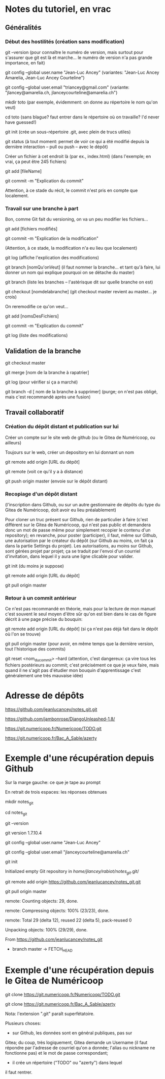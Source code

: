 * Notes du tutoriel, en vrac

** Généralités

*** Début des hostilités (création sans modification)

git --version
(pour connaître le numéro de version, mais surtout pour s'assurer
que git est là et marche... le numéro de version n'a pas grande
importance, en fait)

git config --global user.name "Jean-Luc Ancey"
(variantes: "Jean-Luc Ancey Amarelia, Jean-Luc Ancey Courteline")

git config --global user.email "triancey@gmail.com"
(variante: "jlancey@amarelia.ch, jlanceycourteline@amarelia.ch")

mkdir toto
(par exemple, évidemment: on donne au répertoire le nom qu'on veut)

cd toto
(sans blague? faut entrer dans le répertoire où on travaille?
I'd never have guessed!)

git init
(crée un sous-répertoire .git, avec plein de trucs utiles)

git status
(à tout moment: permet de voir ce qui a été modifié depuis
la dernière interaction -- pull ou push -- avec le dépôt)

Créer un fichier à cet endroit là (par ex., index.html)
(dans l'exemple; en vrai, ça peut être 245 fichiers)

git add [fileName]

git commit -m "Explication du commit"

Attention, à ce stade du récit, le commit n'est pris en
compte que localement.

*** Travail sur une branche à part

Bon, comme Git fait du versioning, on va un peu modifier
les fichiers...

git add [fichiers modifiés]

git commit -m "Explication de la modification"

(Attention, à ce stade, la modification n'a eu lieu
que localement)

git log
(affiche l'explication des modifications)

git branch [nomQu'onVeut]
(il faut nommer la branche... et tant qu'à faire, lui donner un nom
qui explique pourquoi on se détache du master)

git branch
(liste les branches -- l'astérisque dit sur quelle branche on est)

git checkout [nomdelabranche]
(git checkout master revient au master... je crois)

On reremodifie ce qu'on veut...

git add [nomsDesFichiers]

git commit -m "Explication du commit"

git log
(liste des modifications)

** Validation de la branche

git checkout master

git merge [nom de la branche à rapatrier]

git log
(pour vérifier si ça a marché)

git branch -d [ nom de la branche à supprimer]
(purge; on n'est pas obligé, mais c'est recommandé après une fusion)

** Travail collaboratif

*** Création du dépôt distant et publication sur lui

Créer un compte sur le site web de github (ou le Gitea de
Numéricoop, ou ailleurs)

Toujours sur le web, créer un depository en lui donnant un nom

git remote add origin [URL du dépôt]

git remote
(voit ce qu'il y a à distance)

git push origin master
(envoie sur le dépôt distant)

*** Recopiage d'un dépôt distant

(l'inscription dans Github, ou sur un autre gestionnaire de
dépôts du type du Gitea de Numéricoop, doit avoir eu lieu préalablement)

Pour cloner un truc présent sur Github, rien de particulier à faire
(c'est différent sur le Gitea de Numéricoop, qui n'est pas public et
demandera donc un mot de passe même pour simplement recopier le
contenu d'un repository); en revanche, pour poster (participer),
il faut, même sur Github, une autorisation par le créateur du dépôt
(sur Github au moins, on fait ça dans la partie Settings du projet).
Les autorisations, au moins sur Github, sont gérées projet par projet;
ça se traduit par l'envoi d'un courriel d'invitation, dans lequel il
y aura une ligne clicable pour valider.

git init
(du moins je suppose)

git remote add origin [URL du dépôt]

git pull origin master

*** Retour à un commit antérieur

Ce n'est pas recommandé en théorie, mais pour la lecture de mon
manuel c'est souvent le seul moyen d'être sûr qu'on est bien dans
le cas de figure décrit à une page précise du bouquin:

git remote add origin [URL du dépôt]
(si ça n'est pas déjà fait dans le dépôt où l'on se trouve)

git pull origin master
(pour avoir, en même temps que la dernière version, tout l'historique
des commits)

git reset <nom_du_commit> --hard
(attention, c'est dangereux: ça vire tous les fichiers postérieurs
au commit; c'est précisément ce que je veux faire, mais quand il ne
s'agit pas d'étudier mon bouquin d'apprentissage c'est généralement
une très mauvaise idée)

* Adresse de dépôts

https://github.com/jeanlucancey/notes_git.git

https://github.com/jambonrose/DjangoUnleashed-1.8/

https://git.numericoop.fr/Numericoop/TODO.git

https://git.numericoop.fr/Bac_A_Sable/azerty

* Exemple d'une récupération depuis Github

Sur la marge gauche: ce que je tape au prompt

En retrait de trois espaces: les réponses obtenues

mkdir notes_git

cd notes_git

git --version

   git version 1.7.10.4

git config --global user.name "Jean-Luc Ancey"

git config --global user.email "jlanceycourteline@amarelia.ch"

git init

   Initialized empty Git repository in /home/jlancey/rabiot/notes_git/.git/

git remote add origin https://github.com/jeanlucancey/notes_git.git

git pull origin master

   remote: Counting objects: 29, done.

   remote: Compressing objects: 100% (23/23), done.

   remote: Total 29 (delta 12), reused 22 (delta 5), pack-reused 0

   Unpacking objects: 100% (29/29), done.

   From https://github.com/jeanlucancey/notes_git

    * branch            master     -> FETCH_HEAD

* Exemple d'une récupération depuis le Gitea de Numéricoop

git clone https://git.numericoop.fr/Numericoop/TODO.git

git clone https://git.numericoop.fr/Bac_A_Sable/azerty

Nota: l'extension ".git" paraît superfétatoire.

Plusieurs choses:

- sur Github, les données sont en général publiques, pas sur
Gitea; du coup, très logiquement, Gitea demande un Username
(il faut répondre par l'adresse de courriel qu'on a donnée;
l'alias ou nickname ne fonctionne pas) et le mot de passe
correspondant;

- il crée un répertoire ("TODO" ou "azerty") dans lequel
il faut rentrer.
